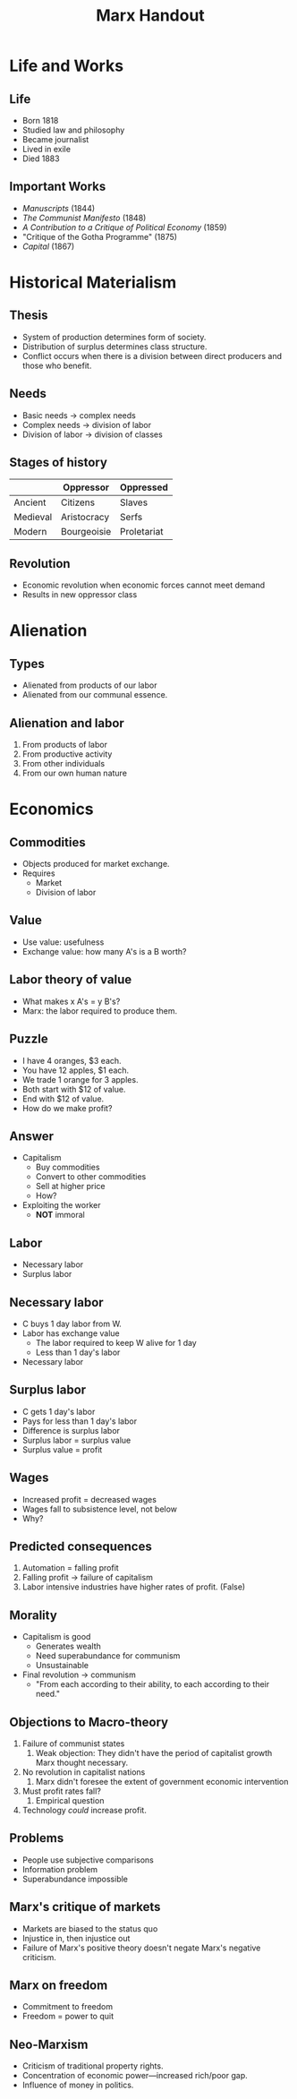 #+title: Marx Handout
#+description: Handout for lecture on Marx
#+layout: page



* Life and Works

** Life

- Born 1818
- Studied law and philosophy
- Became journalist
- Lived in exile
- Died 1883


** Important Works

- /Manuscripts/ (1844)
- /The Communist Manifesto/ (1848)
- /A Contribution to a Critique of Political Economy/ (1859)
- "Critique of the Gotha Programme" (1875)
- /Capital/ (1867)





* Historical Materialism

** Thesis

- System of production determines form of society.
- Distribution of surplus determines class structure.
- Conflict occurs when there is a division between direct producers and those who benefit.





** Needs


- Basic needs \(\rightarrow\) complex needs
- Complex needs \(\rightarrow\) division of labor
- Division of labor \(\rightarrow\) division of classes



** Stages of history

|          | Oppressor   | Oppressed   |
|----------+-------------+-------------|
| Ancient  | Citizens    | Slaves      |
| Medieval | Aristocracy | Serfs       |
| Modern   | Bourgeoisie | Proletariat |




** Revolution

- Economic revolution when economic forces cannot meet demand
- Results in new oppressor class






  
* Alienation 

** Types    

- Alienated from products of our labor
- Alienated from our communal essence.




** Alienation and labor

1. From products of labor
2. From productive activity
3. From other individuals
4. From our own human nature

* Economics

** Commodities

- Objects produced for market exchange.
- Requires
  - Market
  - Division of labor



** Value

- Use value: usefulness
- Exchange value: how many A's is a B worth?

** Labor theory of value

- What makes x A's = y B's?
- Marx: the labor required to produce them.


** Puzzle



- I have 4 oranges, $3 each.
- You have 12 apples, $1 each.
- We trade 1 orange for 3 apples.
- Both start with $12 of value.
- End with $12 of value.
- How do we make profit?


** Answer

- Capitalism
  - Buy commodities
  - Convert to other commodities
  - Sell at higher price
  - How?
- Exploiting the worker
  - *NOT* immoral




** Labor

- Necessary labor
- Surplus labor



** Necessary labor

- C buys 1 day labor from W.
- Labor has exchange value
  - The labor required to keep W alive for 1 day
  - Less than 1 day's labor
- Necessary labor

** Surplus labor


- C gets 1 day's labor
- Pays for less than 1 day's labor
- Difference is surplus labor
- Surplus labor = surplus value
- Surplus value = profit

** Wages

- Increased profit = decreased wages
- Wages fall to subsistence level, not below
- Why?

** Predicted consequences

1. Automation = falling profit
2. Falling profit \(\rightarrow\) failure of capitalism
3. Labor intensive industries have higher rates of profit. (False)



** Morality

- Capitalism is good
  - Generates wealth
  - Need superabundance for communism
  - Unsustainable
- Final revolution \(\rightarrow\) communism
  - "From each according to their ability, to each according to their need."



** Objections to Macro-theory

1. Failure of communist states
   1. Weak objection: They didn't have the period of capitalist growth Marx thought necessary.
2. No revolution in capitalist nations
   1. Marx didn't foresee the extent of government economic intervention
3. Must profit rates fall?
   1. Empirical question
4. Technology /could/ increase profit.




** Problems

- People use subjective comparisons
- Information problem
- Superabundance impossible


** Marx's critique of markets

- Markets are biased to the status quo
- Injustice in, then injustice out
- Failure of Marx's positive theory doesn't negate Marx's negative criticism.

** Marx on freedom

- Commitment to freedom
- Freedom = power to quit


** Neo-Marxism

- Criticism of traditional property rights.
- Concentration of economic power---increased rich/poor gap.
- Influence of money in politics.

